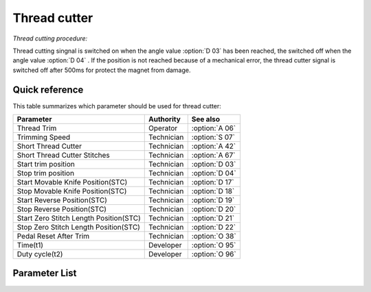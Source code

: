 .. _thread_cutter:

=============
Thread cutter
=============

*Thread cutting procedure:*

Thread cutting singnal is switched on when the angle value :option:`D 03` has been reached,
the switched off when the angle value :option:`D 04` . If the position is not reached because
of a mechanical error, the thread cutter signal is switched off after 500ms for protect
the magnet from damage.

Quick reference
===============

This table summarizes which parameter should be used for thread cutter:

==================================================== ========== ==============
Parameter                                            Authority  See also
==================================================== ========== ==============
Thread Trim                                          Operator   :option:`A 06`
Trimming Speed                                       Technician :option:`S 07`
Short Thread Cutter                                  Technician :option:`A 42`
Short Thread Cutter Stitches                         Technician :option:`A 67`
Start trim position                                  Technician :option:`D 03`
Stop trim position                                   Technician :option:`D 04`
Start Movable Knife Position(STC)                    Technician :option:`D 17`
Stop Movable Knife Position(STC)                     Technician :option:`D 18`  
Start Reverse Position(STC)                          Technician :option:`D 19` 
Stop Reverse Position(STC)                           Technician :option:`D 20`
Start Zero Stitch Length Position(STC)               Technician :option:`D 21`
Stop Zero Stitch Length Position(STC)                Technician :option:`D 22`
Pedal Reset After Trim                               Technician :option:`O 38`
Time(t1)                                             Developer  :option:`O 95`
Duty cycle(t2)                                       Developer  :option:`O 96`
==================================================== ========== ==============

Parameter List
==============

.. option:: S 07

   -Max  300
   -Min  150
   -Unit  spm
   -Description  Speed of the machine during trimming

.. option:: A 06
   
   -Max  1
   -Min  0
   -Unit  --
   -Description
     | Thread trim:
     | 0 = Off;
     | 1 = On.

.. option:: A 42
   
   -Max  1
   -Min  0
   -Unit  --
   -Description
     | Feature for specific models:
     | 0 = Off;
     | 1 = On.     

.. option:: A 67
   
   -Max  10
   -Min  0
   -Unit  stitches
   -Description  When short thread cutter active,number of short length stitches before trim.

.. option:: D 03
   
   -Max  359
   -Min  0
   -Unit  1°
   -Description  Position when the magnet of thread cutter is activated.


.. option:: D 04
   
   -Max  359
   -Min  0
   -Unit  1°
   -Description  Position when the magnet of thread cutter is deactivated.

.. option:: D 17
   
   -Max  359
   -Min  0
   -Unit  1°
   -Description  Position when the magnet of movable knife(short thread cutter) is activated.

.. option:: D 18
   
   -Max  359
   -Min  0
   -Unit  1°
   -Description  Position when the magnet of movable knife(short thread cutter) is deactivated.

.. option:: D 19
   
   -Max  359
   -Min  0
   -Unit  1°
   -Description  Position when the magnet of the reverse(short thread cutter) is activated.

.. option:: D 20
   
   -Max  359
   -Min  0
   -Unit  1°
   -Description  Position when the magnet of the reverse(short thread cutter) is deactivated.

.. option:: D 21
   
   -Max  359
   -Min  0
   -Unit  1°
   -Description  Position when the magnet of zero stitch length(short thread cutter) is activated.

.. option:: D 22
   
   -Max  359
   -Min  0
   -Unit  1°
   -Description  Position when the magnet of zero stitch length(short thread cutter) is deactivated.
   
.. option:: O 38
   
   -Max  1
   -Min  0
   -Unit  --
   -Description
     | Whether the pedal need to return Position 0 before restart a new seam after trim:
     | 0 = Off;
     | 1 = On.

.. option:: O 95
   
   -Max  999
   -Min  1
   -Unit  ms
   -Description  Short thread zero length:activation duration of in :term:`time period t1`
                 (100% duty cycle).

.. option:: O 96
   
   -Max  100
   -Min  1
   -Unit  %
   -Description  Short thread zero length:duty cycle[%] in :term:`time period t2`.
